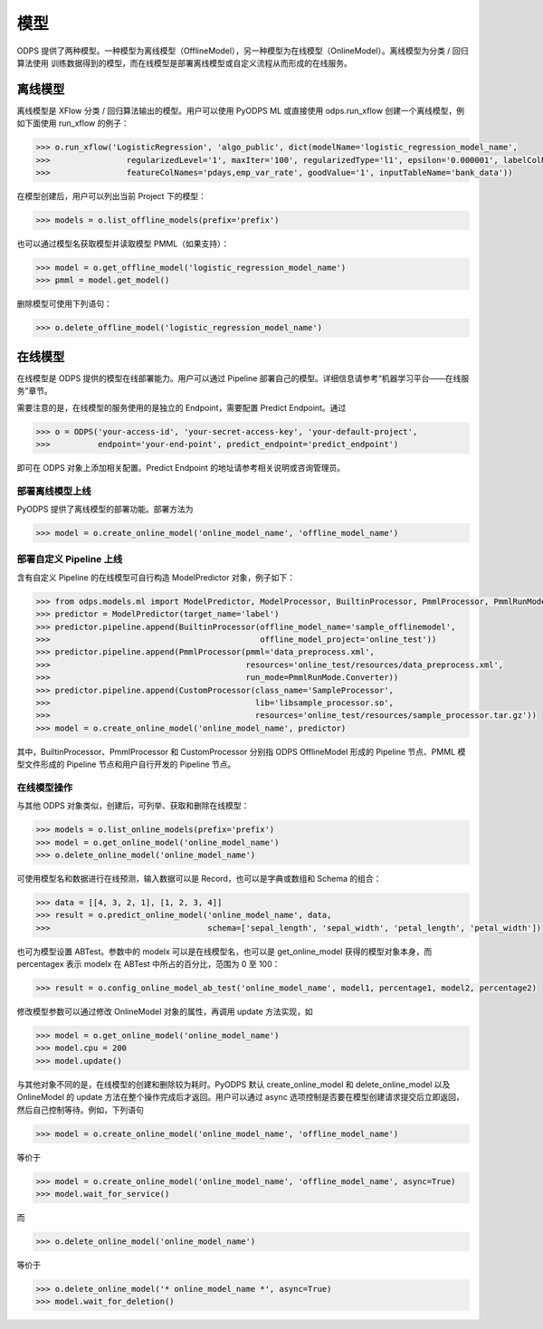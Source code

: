 .. _models:

模型
========

ODPS 提供了两种模型。一种模型为离线模型（OfflineModel），另一种模型为在线模型（OnlineModel）。离线模型为分类 / 回归算法使用
训练数据得到的模型，而在线模型是部署离线模型或自定义流程从而形成的在线服务。

离线模型
---------

离线模型是 XFlow 分类 / 回归算法输出的模型。用户可以使用 PyODPS ML 或直接使用 odps.run_xflow 创建一个离线模型，例如下面使用
run_xflow 的例子：

.. code:: python

    >>> o.run_xflow('LogisticRegression', 'algo_public', dict(modelName='logistic_regression_model_name',
    >>>                regularizedLevel='1', maxIter='100', regularizedType='l1', epsilon='0.000001', labelColName='y',
    >>>                featureColNames='pdays,emp_var_rate', goodValue='1', inputTableName='bank_data'))

在模型创建后，用户可以列出当前 Project 下的模型：

.. code:: python

    >>> models = o.list_offline_models(prefix='prefix')

也可以通过模型名获取模型并读取模型 PMML（如果支持）：

.. code:: python

    >>> model = o.get_offline_model('logistic_regression_model_name')
    >>> pmml = model.get_model()

删除模型可使用下列语句：

.. code:: python

    >>> o.delete_offline_model('logistic_regression_model_name')

在线模型
---------

在线模型是 ODPS 提供的模型在线部署能力。用户可以通过 Pipeline 部署自己的模型。详细信息请参考“机器学习平台——在线服务”章节。

需要注意的是，在线模型的服务使用的是独立的 Endpoint，需要配置 Predict Endpoint。通过

.. code:: python

    >>> o = ODPS('your-access-id', 'your-secret-access-key', 'your-default-project',
    >>>          endpoint='your-end-point', predict_endpoint='predict_endpoint')

即可在 ODPS 对象上添加相关配置。Predict Endpoint 的地址请参考相关说明或咨询管理员。

部署离线模型上线
~~~~~~~~~~~~~~~~

PyODPS 提供了离线模型的部署功能。部署方法为

.. code:: python

    >>> model = o.create_online_model('online_model_name', 'offline_model_name')


部署自定义 Pipeline 上线
~~~~~~~~~~~~~~~~~~~~~~~~
含有自定义 Pipeline 的在线模型可自行构造 ModelPredictor 对象，例子如下：

.. code:: python

    >>> from odps.models.ml import ModelPredictor, ModelProcessor, BuiltinProcessor, PmmlProcessor, PmmlRunMode
    >>> predictor = ModelPredictor(target_name='label')
    >>> predictor.pipeline.append(BuiltinProcessor(offline_model_name='sample_offlinemodel',
    >>>                                            offline_model_project='online_test'))
    >>> predictor.pipeline.append(PmmlProcessor(pmml='data_preprocess.xml',
    >>>                                         resources='online_test/resources/data_preprocess.xml',
    >>>                                         run_mode=PmmlRunMode.Converter))
    >>> predictor.pipeline.append(CustomProcessor(class_name='SampleProcessor',
    >>>                                           lib='libsample_processor.so',
    >>>                                           resources='online_test/resources/sample_processor.tar.gz'))
    >>> model = o.create_online_model('online_model_name', predictor)

其中，BuiltinProcessor、PmmlProcessor 和 CustomProcessor 分别指 ODPS OfflineModel 形成的 Pipeline 节点、PMML
模型文件形成的 Pipeline 节点和用户自行开发的 Pipeline 节点。

在线模型操作
~~~~~~~~~~~~

与其他 ODPS 对象类似，创建后，可列举、获取和删除在线模型：

.. code:: python

    >>> models = o.list_online_models(prefix='prefix')
    >>> model = o.get_online_model('online_model_name')
    >>> o.delete_online_model('online_model_name')

可使用模型名和数据进行在线预测，输入数据可以是 Record，也可以是字典或数组和 Schema 的组合：

.. code:: python

    >>> data = [[4, 3, 2, 1], [1, 2, 3, 4]]
    >>> result = o.predict_online_model('online_model_name', data,
    >>>                                 schema=['sepal_length', 'sepal_width', 'petal_length', 'petal_width'])

也可为模型设置 ABTest。参数中的 modelx 可以是在线模型名，也可以是 get_online_model 获得的模型对象本身，而 percentagex 表示
modelx 在 ABTest 中所占的百分比，范围为 0 至 100：

.. code:: python

    >>> result = o.config_online_model_ab_test('online_model_name', model1, percentage1, model2, percentage2)

修改模型参数可以通过修改 OnlineModel 对象的属性，再调用 update 方法实现，如

.. code:: python

    >>> model = o.get_online_model('online_model_name')
    >>> model.cpu = 200
    >>> model.update()

与其他对象不同的是，在线模型的创建和删除较为耗时。PyODPS 默认 create_online_model 和 delete_online_model 以及
OnlineModel 的 update 方法在整个操作完成后才返回。用户可以通过 async 选项控制是否要在模型创建请求提交后立即返回，
然后自己控制等待。例如，下列语句

.. code:: python

    >>> model = o.create_online_model('online_model_name', 'offline_model_name')

等价于

.. code:: python

    >>> model = o.create_online_model('online_model_name', 'offline_model_name', async=True)
    >>> model.wait_for_service()

而

.. code:: python

    >>> o.delete_online_model('online_model_name')

等价于

.. code:: python

    >>> o.delete_online_model('* online_model_name *', async=True)
    >>> model.wait_for_deletion()
